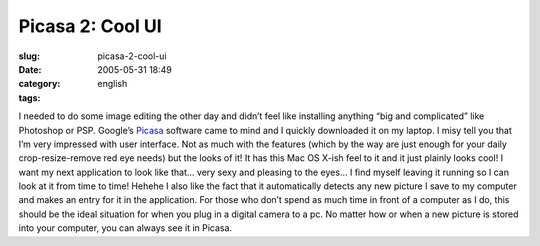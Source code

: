 Picasa 2:  Cool UI
##################
:slug: picasa-2-cool-ui
:date: 2005-05-31 18:49
:category:
:tags: english

I needed to do some image editing the other day and didn’t feel like
installing anything “big and complicated” like Photoshop or PSP.
Google’s `Picasa <http://www.picasa.com/>`__ software came to mind and I
quickly downloaded it on my laptop. I misy tell you that I’m very
impressed with user interface. Not as much with the features (which by
the way are just enough for your daily crop-resize-remove red eye needs)
but the looks of it! It has this Mac OS X-ish feel to it and it just
plainly looks cool! I want my next application to look like that… very
sexy and pleasing to the eyes… I find myself leaving it running so I can
look at it from time to time! Hehehe I also like the fact that it
automatically detects any new picture I save to my computer and makes an
entry for it in the application. For those who don’t spend as much time
in front of a computer as I do, this should be the ideal situation for
when you plug in a digital camera to a pc. No matter how or when a new
picture is stored into your computer, you can always see it in Picasa.

